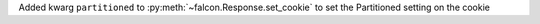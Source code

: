 Added kwarg ``partitioned`` to :py:meth:`~falcon.Response.set_cookie` to set the Partitioned setting on the cookie
